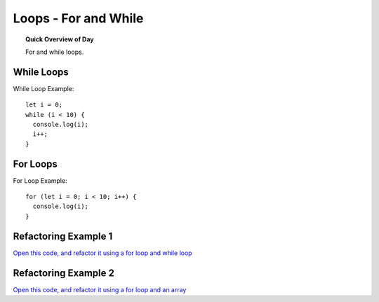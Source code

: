 Loops - For and While
=============================

.. topic:: Quick Overview of Day

    For and while loops.


While Loops
-------------

While Loop Example::

  let i = 0;
  while (i < 10) {
    console.log(i);
    i++;
  }

For Loops
----------

For Loop Example::

  for (let i = 0; i < 10; i++) {
    console.log(i);
  }


Refactoring Example 1
----------------------

`Open this code, and refactor it using a for loop and while loop <https://editor.p5js.org/schellenberg/sketches/99xcneo7q>`_ 


Refactoring Example 2
----------------------

`Open this code, and refactor it using a for loop and an array <https://editor.p5js.org/schellenberg/sketches/thcEnD26l>`_ 

.. Demo
.. -----

.. Draw a archery target image using while loop. Then do it using a for loop. Then do it with a for loop, counting up from 0, and using an array of colors to fill in the circles.
